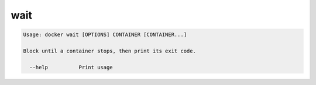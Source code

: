.. -*- coding: utf-8 -*-
.. URL: https://docs.docker.com/engine/reference/commandline/wait/
.. SOURCE: https://github.com/docker/docker/blob/master/docs/reference/commandline/wait.md
   doc version: 1.10
      https://github.com/docker/docker/commits/master/docs/reference/commandline/wait.md
.. check date: 2016/02/25
.. Commits on Dec 24, 2015 e6115a6c1c02768898b0a47e550e6c67b433c436
.. -------------------------------------------------------------------

.. wait

=======================================
wait
=======================================

.. code-block:: bash

   Usage: docker wait [OPTIONS] CONTAINER [CONTAINER...]
   
   Block until a container stops, then print its exit code.
   
     --help          Print usage

.. seealso:: 

   wait
      https://docs.docker.com/engine/reference/commandline/wait/
